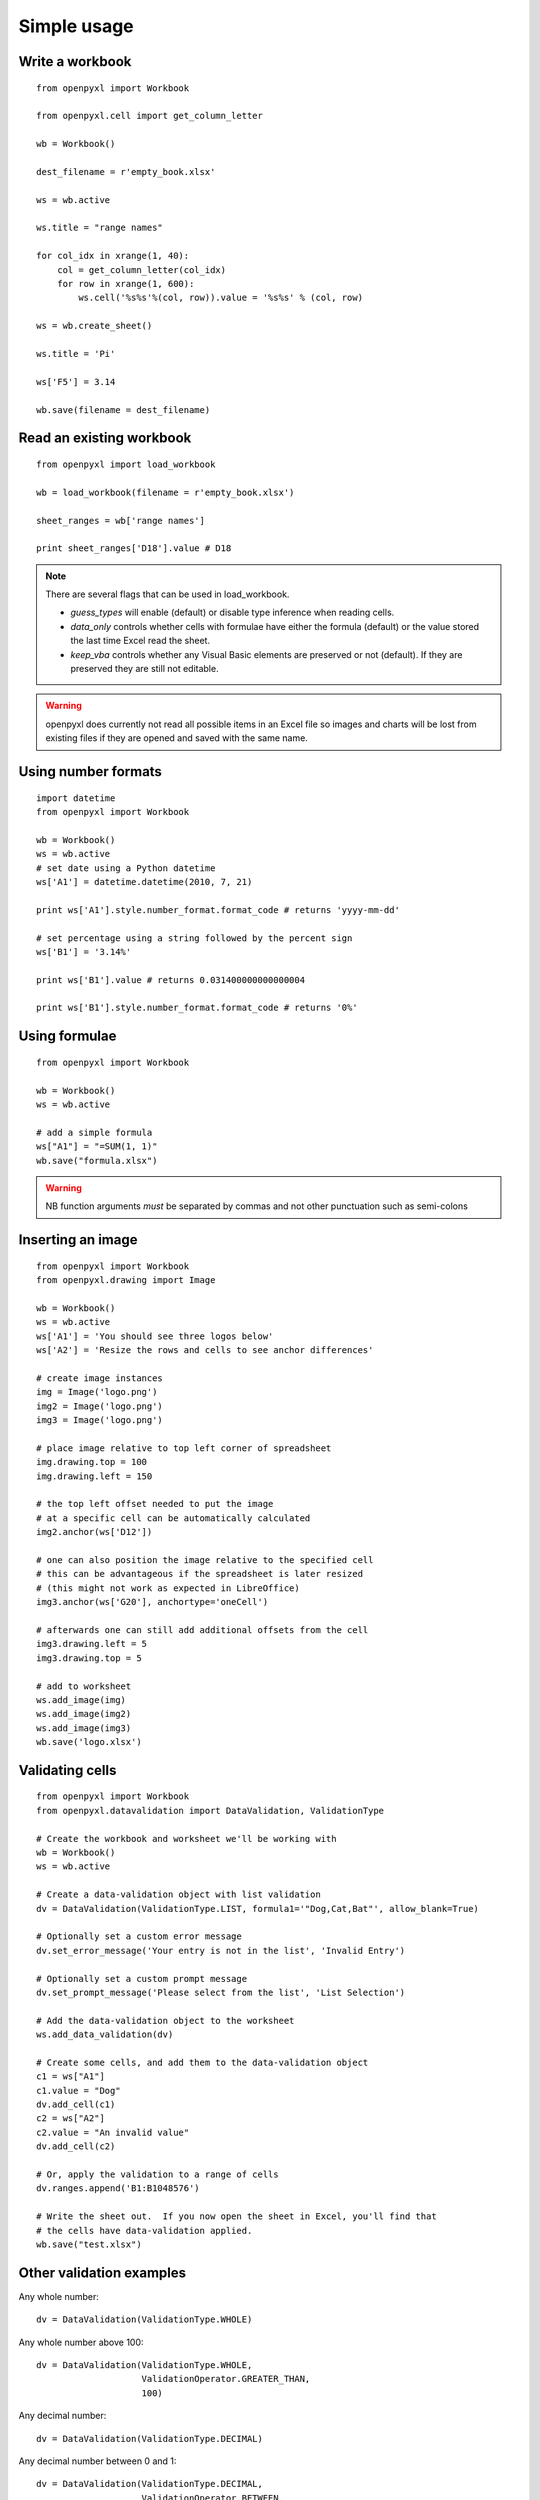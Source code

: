 Simple usage
=======================

Write a workbook
------------------
::

    from openpyxl import Workbook

    from openpyxl.cell import get_column_letter

    wb = Workbook()

    dest_filename = r'empty_book.xlsx'

    ws = wb.active

    ws.title = "range names"

    for col_idx in xrange(1, 40):
        col = get_column_letter(col_idx)
        for row in xrange(1, 600):
            ws.cell('%s%s'%(col, row)).value = '%s%s' % (col, row)

    ws = wb.create_sheet()

    ws.title = 'Pi'

    ws['F5'] = 3.14

    wb.save(filename = dest_filename)


Read an existing workbook
-------------------------
::

    from openpyxl import load_workbook

    wb = load_workbook(filename = r'empty_book.xlsx')

    sheet_ranges = wb['range names']

    print sheet_ranges['D18'].value # D18


.. note ::

    There are several flags that can be used in load_workbook.

    - `guess_types` will enable (default) or disable type inference when
      reading cells.

    - `data_only` controls whether cells with formulae have either the
      formula (default) or the value stored the last time Excel read the sheet.

    - `keep_vba` controls whether any Visual Basic elements are preserved or
      not (default). If they are preserved they are still not editable.


.. warning ::

    openpyxl does currently not read all possible items in an Excel file so
    images and charts will be lost from existing files if they are opened and
    saved with the same name.


Using number formats
--------------------
::

    import datetime
    from openpyxl import Workbook

    wb = Workbook()
    ws = wb.active
    # set date using a Python datetime
    ws['A1'] = datetime.datetime(2010, 7, 21)

    print ws['A1'].style.number_format.format_code # returns 'yyyy-mm-dd'

    # set percentage using a string followed by the percent sign
    ws['B1'] = '3.14%'

    print ws['B1'].value # returns 0.031400000000000004

    print ws['B1'].style.number_format.format_code # returns '0%'


Using formulae
--------------
::

    from openpyxl import Workbook

    wb = Workbook()
    ws = wb.active

    # add a simple formula
    ws["A1"] = "=SUM(1, 1)"
    wb.save("formula.xlsx")

.. warning::
    NB function arguments *must* be separated by commas and not other
    punctuation such as semi-colons



Inserting an image
-------------------
::

    from openpyxl import Workbook
    from openpyxl.drawing import Image

    wb = Workbook()
    ws = wb.active
    ws['A1'] = 'You should see three logos below'
    ws['A2'] = 'Resize the rows and cells to see anchor differences'

    # create image instances
    img = Image('logo.png')
    img2 = Image('logo.png')
    img3 = Image('logo.png')

    # place image relative to top left corner of spreadsheet
    img.drawing.top = 100
    img.drawing.left = 150

    # the top left offset needed to put the image
    # at a specific cell can be automatically calculated
    img2.anchor(ws['D12'])

    # one can also position the image relative to the specified cell
    # this can be advantageous if the spreadsheet is later resized
    # (this might not work as expected in LibreOffice)
    img3.anchor(ws['G20'], anchortype='oneCell')

    # afterwards one can still add additional offsets from the cell
    img3.drawing.left = 5
    img3.drawing.top = 5

    # add to worksheet
    ws.add_image(img)
    ws.add_image(img2)
    ws.add_image(img3)
    wb.save('logo.xlsx')


Validating cells
----------------
::

    from openpyxl import Workbook
    from openpyxl.datavalidation import DataValidation, ValidationType

    # Create the workbook and worksheet we'll be working with
    wb = Workbook()
    ws = wb.active

    # Create a data-validation object with list validation
    dv = DataValidation(ValidationType.LIST, formula1='"Dog,Cat,Bat"', allow_blank=True)

    # Optionally set a custom error message
    dv.set_error_message('Your entry is not in the list', 'Invalid Entry')

    # Optionally set a custom prompt message
    dv.set_prompt_message('Please select from the list', 'List Selection')

    # Add the data-validation object to the worksheet
    ws.add_data_validation(dv)

    # Create some cells, and add them to the data-validation object
    c1 = ws["A1"]
    c1.value = "Dog"
    dv.add_cell(c1)
    c2 = ws["A2"]
    c2.value = "An invalid value"
    dv.add_cell(c2)

    # Or, apply the validation to a range of cells
    dv.ranges.append('B1:B1048576')

    # Write the sheet out.  If you now open the sheet in Excel, you'll find that
    # the cells have data-validation applied.
    wb.save("test.xlsx")


Other validation examples
-------------------------

Any whole number:
::

    dv = DataValidation(ValidationType.WHOLE)

Any whole number above 100:
::

    dv = DataValidation(ValidationType.WHOLE,
                        ValidationOperator.GREATER_THAN,
                        100)

Any decimal number:
::

    dv = DataValidation(ValidationType.DECIMAL)

Any decimal number between 0 and 1:
::

    dv = DataValidation(ValidationType.DECIMAL,
                        ValidationOperator.BETWEEN,
                        0, 1)

Any date:
::

    dv = DataValidation(ValidationType.DATE)

or time:
::

    dv = DataValidation(ValidationType.TIME)

Any string at most 15 characters:
::

    dv = DataValidation(ValidationType.TEXT_LENGTH,
                        ValidationOperator.LESS_THAN_OR_EQUAL,
                        15)

Custom rule:
::

    dv = DataValidation(ValidationType.CUSTOM,
                        None,
                        "=SOMEFORMULA")

.. note::
    See http://www.contextures.com/xlDataVal07.html for custom rules

